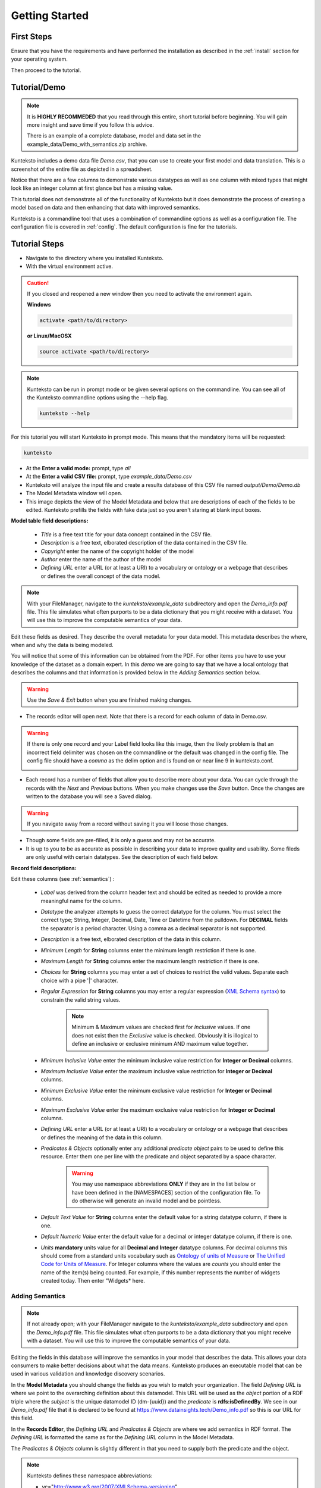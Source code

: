 ===============
Getting Started
===============

First Steps
===========

Ensure that you have the requirements and have performed the installation as described in the :ref:`install` section for your operating system. 

Then proceed to the tutorial.

.. _tutor:

Tutorial/Demo
=============

.. note::

    It is **HIGHLY RECOMMEDED** that you read through this entire, short tutorial before beginning. You will gain more insight and save time if you follow this advice.

    There is an example of a complete database, model and data set in the example_data/Demo_with_semantics.zip archive. 

Kunteksto includes a demo data file *Demo.csv*, that you can use to create your first model and data translation. This is a screenshot of the entire file as depicted in a spreadsheet. 

.. image:: _images/csv_data.png
    :width: 800px
    :align: center
    :height: 600px
    :alt: Demo.csv

Notice that there are a few columns to demonstrate various datatypes as well as one column with mixed types that might look like an integer column at first glance but has a missing value. 

This tutorial does not demonstrate all of the functionality of Kunteksto but it does demonstrate the process of creating a model based on data and then enhancing that data with improved semantics.

Kunteksto is a commandline tool that uses a combination of commandline options as well as a configuration file.
The configuration file is covered in :ref:`config`. The default configuration is fine for the tutorials.

.. _tutorsteps:


Tutorial Steps
==============

- Navigate to the directory where you installed Kunteksto.

- With the virtual environment active.

.. caution::

    If you closed and reopened a new window then you need to activate the environment again. 

    **Windows**

    .. code-block:: sh

        activate <path/to/directory> 

    **or Linux/MacOSX**

    .. code-block:: sh

        source activate <path/to/directory> 


.. note::

    Kunteksto can be run in prompt mode or be given several options on the commandline.
    You can see all of the Kunteksto commandline options using the --help flag.

    .. code-block:: sh

        kunteksto --help


For this tutorial you will start Kunteksto in prompt mode. This means that the mandatory items will be requested:

.. code-block:: sh

    kunteksto


- At the **Enter a valid mode:** prompt, type *all*

- At the **Enter a valid CSV file:** prompt, type *example_data/Demo.csv* 

- Kunteksto will analyze the input file and create a results database of this CSV file named *output/Demo/Demo.db*  

- The Model Metadata window will open.

- This image depicts the view of the Model Metadata and below that are descriptions of each of the fields to be edited. Kunteksto prefills the fields with fake data just so you aren't staring at blank input boxes. 


.. image:: _images/edit_model.png
    :width: 800px
    :align: center
    :height: 600px
    :alt: Edit Model


**Model table field descriptions:**

	- *Title* is a free text title for your data concept contained in the CSV file.
	- *Description* is a free text, elborated description of the data contained in the CSV file.
	- *Copyright* enter the name of the copyright holder of the model
	- *Author* enter the name of the author of the model
	- *Defining URL* enter a URL (or at least a URI) to a vocabulary or ontology or a webpage that describes or defines the overall concept of the data model. 



.. note::
   
   With your FileManager, navigate to the *kunteksto/example_data* subdirectory and open the *Demo_info.pdf* file. This file simulates what often purports to be a data dictionary that you might receive with a dataset. You will use this to improve the computable semantics of your data. 


Edit these fields as desired. They describe the overall metadata for your data model. This metadata describes the where, when and why the data is being modeled. 

You will notice that some of this information can be obtained from the PDF. For other items you have to use your knowledge of the dataset as a domain expert. In this *demo* we are going to say that we have a local ontology that describes the columns and that information is provided below in the *Adding Semantics* section below. 

.. warning::

    Use the *Save & Exit* button when you are finished making changes.


- The records editor will open next. Note that there is a record for each column of data in Demo.csv. 


.. warning::

    If there is only one record and your Label field looks like this image, then the likely problem is that an incorrect field delimiter was chosen on the commandline or the default was changed in the config file. The config file should have a *comma* as the delim option and is found on or near line 9 in kunteksto.conf. 

    .. image:: _images/bad_delim.png
        :width: 600px
        :align: center
        :height: 200px
        :alt: Bad Delimiter



- Each record has a number of fields that allow you to describe more about your data. You can cycle through the records with the *Next* and *Previous* buttons. When you make changes use the *Save* button. Once the changes are written to the database you will see a Saved dialog. 

.. warning::

    If you navigate away from a record without saving it you will loose those changes.

- Though some fields are pre-filled, it is only a guess and may not be accurate.

- It is up to you to be as accurate as possible in describing your data to improve quality and usability. Some fileds are only useful with certain datatypes. See the description of each field below.

.. image:: _images/edit_record.png
    :width: 800px
    :align: center
    :height: 600px
    :alt: Edit Record


**Record field descriptions:**

Edit these columns (see :ref:`semantics`) :

    - *Label* was derived from the column header text and should be edited as needed to provide a more meaningful name for the column.
    
    - *Datatype* the analyzer attempts to guess the correct datatype for the column. You must select the correct type; String, Integer, Decimal, Date, Time or Datetime from the pulldown. For **DECIMAL** fields the separator is a period character. Using a comma as a decimal separator is not supported.

    - *Description* is a free text, elborated description of the data in this column.
    
    - *Minimum Length* for **String** columns enter the minimum length restriction if there is one.
    
    - *Maximum Length* for **String** columns enter the maximum length restriction if there is one.
    
    - *Choices* for **String** columns you may enter a set of choices to restrict the valid values. Separate each choice with a pipe '|' character.
    
    - *Regular Expression* for **String** columns you may enter a regular expression (`XML Schema syntax <http://www.xmlschemareference.com/regularExpression.html>`_) to constrain the valid string values.
    

        .. note::
            Minimum & Maximum values are checked first for *Inclusive* values. If one does not exist then the *Exclusive* value is checked. Obviously it is illogical to define an inclusive or exclusive minimum AND maximum value together.

    - *Minimum Inclusive Value* enter the minimum inclusive value restriction for **Integer or Decimal** columns.
    
    - *Maximum Inclusive Value* enter the maximum inclusive value restriction for **Integer or Decimal** columns.	
    
    - *Minimum Exclusive Value* enter the minimum exclusive value restriction for **Integer or Decimal** columns.
    
    - *Maximum Exclusive Value* enter the maximum exclusive value restriction for **Integer or Decimal** columns. 
        
    - *Defining URL* enter a URL (or at least a URI) to a vocabulary or ontology or a webpage that describes or defines the meaning of the data in this column.
    
    - *Predicates & Objects* optionally enter any additional *predicate object* pairs to be used to define this resource. Enter them one per line with the predicate and object separated by a space character. 

        .. warning::
            You may use namespace abbreviations **ONLY** if they are in the list below or have been defined in the [NAMESPACES] section of the configuration file. To do otherwise will generate an invalid model and be pointless.
        
        
    - *Default Text Value* for **String** columns enter the default value for a string datatype column, if there is one.
    
    - *Default Numeric Value* enter the default value for a decimal or integer datatype column, if there is one.
    
    - *Units* **mandatory** units value for all **Decimal and Integer** datatype columns. For decimal columns this should come from a standard units vocabulary such as `Ontology of units of Measure <https://github.com/HajoRijgersberg/OM>`_ or `The Unified Code for Units of Measure <http://unitsofmeasure.org>`_. For Integer columns where the values are *counts* you should enter the name of the item(s) being counted. For example, if this number represents the number of widgets created today. Then enter "Widgets* here. 


.. _semantics:

Adding Semantics
----------------

.. note::
   
   If not already open; with your FileManager navigate to the *kunteksto/example_data* subdirectory and open the *Demo_info.pdf* file. This file simulates what often purports to be a data dictionary that you might receive with a dataset. You will use this to improve the computable semantics of your data. 


Editing the fields in this database will improve the semantics in your model that describes the data. This allows your data consumers to make better decisions about what the data means. Kunteksto produces an executable model that can be used in various validation and knowledge discovery scenarios.

In the **Model Metadata** you should change the fields as you wish to match your organization. The field *Defining URL* is where we point to the overarching definition about this datamodel. This URL will be used as the *object* portion of a RDF triple where the *subject* is the unique datamodel ID (dm-{uuid}) and the *predicate* is **rdfs:isDefinedBy**. We see in our *Demo_info.pdf* file that it is declared to be found at https://www.datainsights.tech/Demo_info.pdf so this is our URL for this field.  

In the **Records Editor**, the *Defining URL* and *Predicates & Objects* are where we add semantics in RDF format. The *Defining URL* is formatted the same as for the *Defining URL* column in the Model Metadata. 

The *Predicates & Objects* column is slightly different in that you need to supply both the predicate and the object. 

.. note::

    Kunteksto defines these namespace abbreviations:

    - vc="http://www.w3.org/2007/XMLSchema-versioning"
    - xsi="http://www.w3.org/2001/XMLSchema-instance"
    - rdfs="http://www.w3.org/2000/01/rdf-schema#"
    - rdf="http://www.w3.org/1999/02/22-rdf-syntax-ns#"
    - owl="http://www.w3.org/2002/07/owl#"
    - xs="http://www.w3.org/2001/XMLSchema"
    - xsd="http://www.w3.org/2001/XMLSchema#"
    - dc="http://purl.org/dc/elements/1.1/"
    - dct="http://purl.org/dc/terms/"
    - skos="http://www.w3.org/2004/02/skos/core#"
    - foaf="http://xmlns.com/foaf/0.1/"
    - sioc="http://rdfs.org/sioc/ns#"
    - sh="http://www.w3.org/ns/shacl#"
    - s3m="https://www.s3model.com/ns/s3m/"

For example, if you want to define an alternate label in addition to the Label field, you could use the SKOS *skos:altLabel* predicate. However, if you want to use the predicate *isSettingFor* from the `Information Objects ontology <http://www.ontologydesignpatterns.org/ont/dul/IOLite.owl>`_ then you would need to first define an abbreviation for this ontology in the [NAMESPACES] section of the configuration file. You may do this while editing the database. Just be sure to save the new configuration before closing the database editor so that your changes are saved before the model generator runs. 

.. warning::

    The field is an open text field so you must use care in making your entries here.  Each predicate/object pair is entered on one line with a space between the predicate and object. For example:

.. code-block:: sh

     skos:altLabel Blue Spot
     dul:isSettingFor https://www.datainsights.tech/thingies/PurpleKnob

The *object* portion can contain spaces. However, the first space character defines the separation between the *predicate* and *object*. 

Again, the information in the table in the PDF can help you determine additional meaning about the data if you are not a domain expert in this area of *Fake System* information. If you do not already have an ontology defining the meaning of these columns then you can search in places like `BARTOC <http://www.bartoc.org/>`_, `Linked Open Vocabularies <http://lov.okfn.org/dataset/lov>`_  `Biontology <https://www.bioontology.org/>`_  or even places that aren't formal ontologies but contain reliable definitions and descriptioins such as `a dictionary <http://www.dictionary.com/>`_ or an `encyclodpedia <https://en.wikipedia.org/wiki/Main_Page>`_  

- Once you have completed the data description step, **saved any changes to the configuration file** and **saved your changes** using the *Save* button on each Record, close the Record Editor with the *Exit* button. You will then see that model generation happens followed by data generation. 

- In the *output/Demo* directory along with the Demo.db you will see an XML Schema (\*.xsd) model file and a RDF (\*.rdf) file. These are the structural and semantic models that can be used in your analysis as well as shared with others to better describe the data. The RDF file is actually extracted from the XML Schema so only the schema needs to be shared in order to distribute full structural and semantic information in an executable model. Data Insights, Inc. provides a utility with S3Model to extract the semantics from the schema data models. 

.. image:: _images/output_dir.png
    :width: 800px
    :align: center
    :height: 600px
    :alt: Output Directory

- The *all* mode causes the creation of data instances (XML, JSON and RDF) for each record in the CSV file that are semantically compliant with the RDF and will be valid according to the XML Schema. Demonstrating that the models describe the data. The RDF file does include some constraint definitions based on `Shapes Constraint Language (SHACL) <https://www.w3.org/TR/shacl/>`_ There is no builtin processing for these constraints due to the lack of maturity of this technology. Expect SHACL to become more useful in the near future. 

Full validation is performed via XML for both the data model and data instances. In addition, an XML catalog is dynamically generated for each project and is written to the catalogs subdirectory.

- Notice that the validation file *Demo_validation_log.csv* shows four valid records and one invalid record. The invalid record is due to a 'NaN' entry in a numeric column. 

.. note::

    The S3Model eco-system has a much more sophisticated ability to handle missing and erroneous data. The details are available in the S3Model documentation. This generally requires the model first approach whereas Kunteksto is an after-the-fact bridge.


.. caution::
    You can rerun this Demo with different options as many times as you wish.  However you will get new data models each time. You should delete the *Demo* directory under the *kunteksto/output/* directory before restarting. 


Additional Steps
----------------

In realworld situtaions we will often be generating data on a continuing basis for this same model. To demonstrate this functionality you will use the Demo2.csv file. From the commandline issue this command: 

.. code-block:: sh

    kunteksto -i example_data/Demo2.csv -m generate -db output/Demo/Demo.db

This says to use the *Demo2.csv* file with the mode for generate and the database to reuse is the *Demo.db*. The information for the XML Schema is gathered from the information in the database and the \*.xsd file is assumed to be in the directory with the database. A new validation log is generated *Demo2_validation_log.csv* and it will have two files that are invalid. 

It is important to realize that the CSV files must represent **EXACTLY** the same type of data in order to reuse the database and schema. If you issue this on the commandline: 

.. code-block:: sh

    kunteksto -i example_data/Demo3.csv -m generate -db output/Demo/Demo.db

You will see this error message:

.. code-block:: sh

    There was an error matching the data input file to the selected model database.
    Datafile: Bad_Column_name  Model: Column_1

and no new data files were generated because the data format, in this case a column name, didn't match. 

Using this rich data
====================

Now that we have all these files, what can we do with them?

In the :ref:`config` section you will learn about automatically placing your data into appropriate databases/repositories for further usage. If yours is not yet supported, you an manually import from the filesystem. Of course you can also contribute, see :ref:`develop`.

In order to exploit the richness of the RDF data you will need to also load these files into your RDF repository:

- s3model/s3model.owl
- s3model/s3model_3_0_0.rdf
- output/Demo/dm-{uuid}.rdf

In your XML DB or in the appropriate place in your data pipeline you will want to use the dm-{uuid}.xsd data model schema to validate your XML data. You should be using XML Catalog files and an example is created for each project in the *catalogs* directory. 

Your JSON data instances can be used as desired on the filesystem of in a document DB. 

There is a growing effort to expand the current data science algorithms to exploit richer data formats such as RDF. 
Some references to get you started:

- `Towards Analytics on Top of Big RDF Data <https://www.youtube.com/watch?v=VoEEb_oGN7w>`_ (video).
- `Linked Data meets Data Science <https://ablvienna.wordpress.com/2014/10/28/linked-data-meets-data-science/>`_
- `RDF on KDNuggets <http://www.kdnuggets.com/tag/rdf>`_
- `RDF on Data Science Central <http://www.datasciencecentral.com/profiles/blog/list?tag=RDF>`_


Why multiple copies of the same data?
-------------------------------------

You can choose which types to actually create in the :ref:`config` file. But each one has different qualities. For example the XML data is the most robust as far as any data quality validation is concerned. The RDF is more useful for exploration and knowledge discovery and the JSON is simpler to use in some environments.


More Information
----------------

- To gain a better grasp of the capability of Kunteksto, you may also want to perform the :ref:`pimatutor`. This tutorial is based on the popular Pima Indian Diabetes study that is used in many other data science tutorials. The data is realistic as opposed to this simple demo. Also, you will be actually looking up semanntics in online repositories.  


